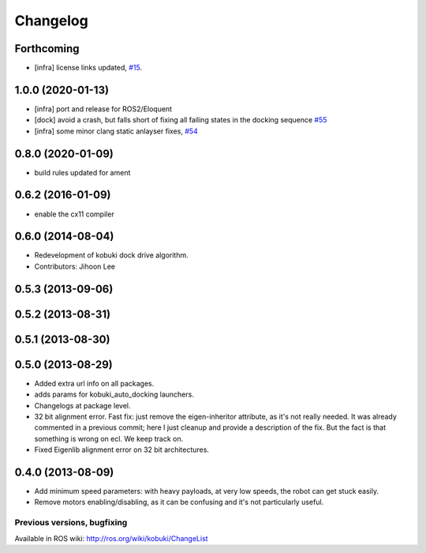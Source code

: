 =========
Changelog
=========

Forthcoming
-----------
* [infra] license links updated, `#15 <https://github.com/kobuki-base/kobuki_core/pull/15>`_.

1.0.0 (2020-01-13)
------------------
* [infra] port and release for ROS2/Eloquent
* [dock] avoid a crash, but falls short of fixing all failing states in the docking sequence `#55 <https://github.com/yujinrobot/kobuki_core/pull/55>`_
* [infra] some minor clang static anlayser fixes, `#54 <https://github.com/yujinrobot/kobuki_core/pull/54>`_

0.8.0 (2020-01-09)
------------------
* build rules updated for ament

0.6.2 (2016-01-09)
------------------
* enable the cx11 compiler

0.6.0 (2014-08-04)
------------------
* Redevelopment of kobuki dock drive algorithm.
* Contributors: Jihoon Lee

0.5.3 (2013-09-06)
------------------

0.5.2 (2013-08-31)
------------------

0.5.1 (2013-08-30)
------------------

0.5.0 (2013-08-29)
------------------
* Added extra url info on all packages.
* adds params for kobuki_auto_docking launchers.
* Changelogs at package level.
* 32 bit alignment error. Fast fix: just remove the
  eigen-inheritor attribute, as it's not really needed. It was already
  commented in a previous commit; here I just cleanup and provide a
  description of the fix.
  But the fact is that something is wrong on ecl. We keep track on.
* Fixed Eigenlib alignment error on 32 bit architectures.

0.4.0 (2013-08-09)
------------------
* Add minimum speed parameters: with heavy payloads, at very low speeds, the robot can get stuck easily.
* Remove motors enabling/disabling, as it can be confusing and it's not particularly useful.


Previous versions, bugfixing
============================

Available in ROS wiki: http://ros.org/wiki/kobuki/ChangeList
